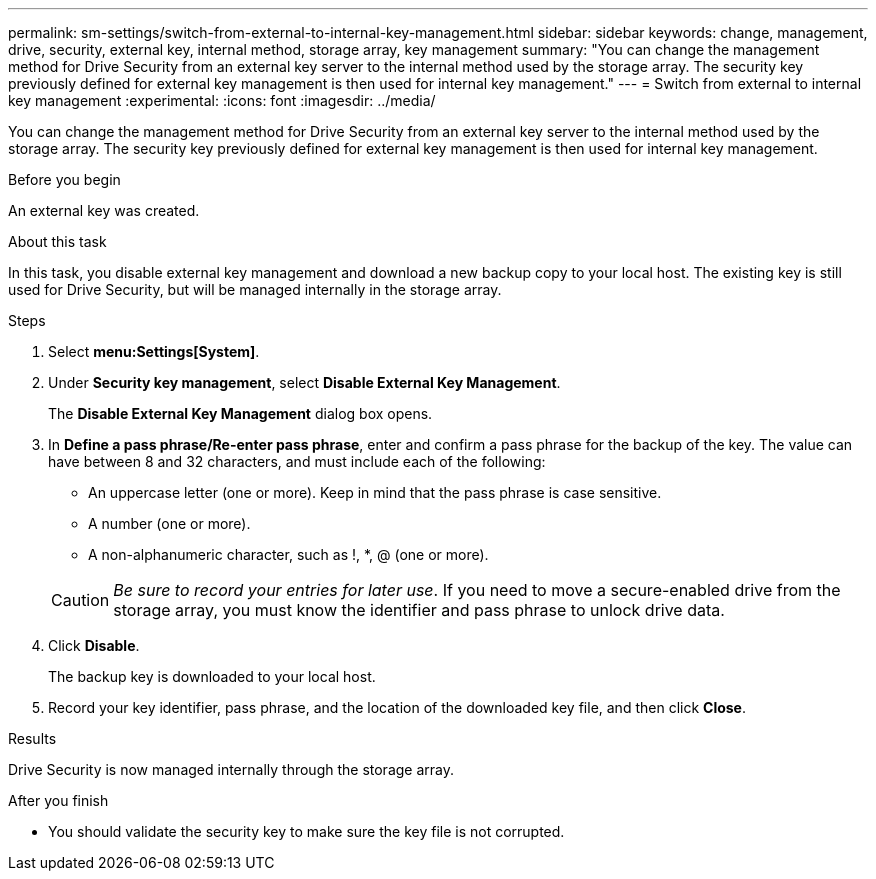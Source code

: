 ---
permalink: sm-settings/switch-from-external-to-internal-key-management.html
sidebar: sidebar
keywords: change, management, drive, security, external key, internal method, storage array, key management
summary: "You can change the management method for Drive Security from an external key server to the internal method used by the storage array. The security key previously defined for external key management is then used for internal key management."
---
= Switch from external to internal key management
:experimental:
:icons: font
:imagesdir: ../media/

[.lead]
You can change the management method for Drive Security from an external key server to the internal method used by the storage array. The security key previously defined for external key management is then used for internal key management.

.Before you begin

An external key was created.

.About this task

In this task, you disable external key management and download a new backup copy to your local host. The existing key is still used for Drive Security, but will be managed internally in the storage array.

.Steps

. Select *menu:Settings[System]*.
. Under *Security key management*, select *Disable External Key Management*.
+
The *Disable External Key Management* dialog box opens.

. In *Define a pass phrase/Re-enter pass phrase*, enter and confirm a pass phrase for the backup of the key. The value can have between 8 and 32 characters, and must include each of the following:
 ** An uppercase letter (one or more). Keep in mind that the pass phrase is case sensitive.
 ** A number (one or more).
 ** A non-alphanumeric character, such as !, *, @ (one or more).

+
[CAUTION]
====
_Be sure to record your entries for later use_. If you need to move a secure-enabled drive from the storage array, you must know the identifier and pass phrase to unlock drive data.
====
. Click *Disable*.
+
The backup key is downloaded to your local host.

. Record your key identifier, pass phrase, and the location of the downloaded key file, and then click *Close*.

.Results

Drive Security is now managed internally through the storage array.

.After you finish

* You should validate the security key to make sure the key file is not corrupted.
